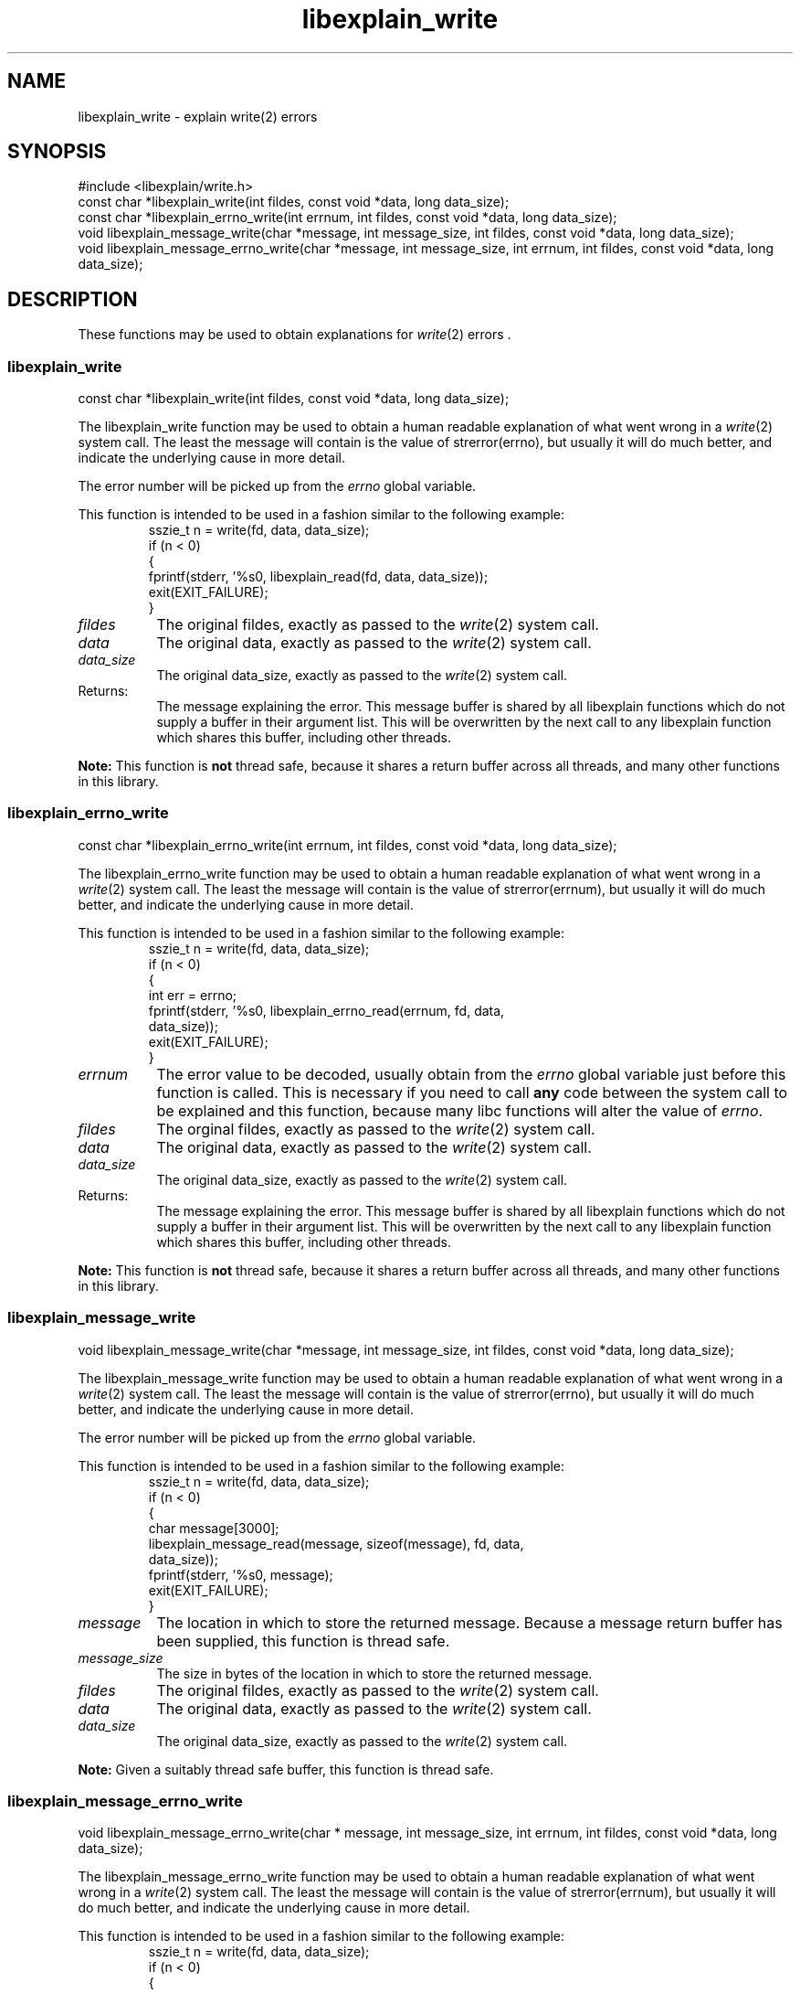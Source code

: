 .\"
.\" libexplain - Explain errno values returned by libc functions
.\" Copyright (C) 2008 Peter Miller
.\" Written by Peter Miller <pmiller@opensource.org.au>
.\"
.\" This program is free software; you can redistribute it and/or modify
.\" it under the terms of the GNU General Public License as published by
.\" the Free Software Foundation; either version 3 of the License, or
.\" (at your option) any later version.
.\"
.\" This program is distributed in the hope that it will be useful,
.\" but WITHOUT ANY WARRANTY; without even the implied warranty of
.\" MERCHANTABILITY or FITNESS FOR A PARTICULAR PURPOSE.  See the GNU
.\" General Public License for more details.
.\"
.\" You should have received a copy of the GNU General Public License
.\" along with this program. If not, see <http://www.gnu.org/licenses/>.
.\"
.ds n) libexplain_write
.TH libexplain_write 3
.SH NAME
libexplain_write \- explain write(2) errors
.XX "libexplain_write(3)" "explain write(2) errors"
.SH SYNOPSIS
#include <libexplain/write.h>
.br
const char *libexplain_write(int fildes, const void *data, long data_size);
.br
const char *libexplain_errno_write(int errnum, int fildes, const void *data,
long data_size);
.br
void libexplain_message_write(char *message, int message_size, int fildes,
const void *data, long data_size);
.br
void libexplain_message_errno_write(char *message, int message_size,
int errnum, int fildes, const void *data, long data_size);
.SH DESCRIPTION
These functions may be used to obtain explanations for
\f[I]write\fP(2) errors .
.\" ------------------------------------------------------------------------
.SS libexplain_write
const char *libexplain_write(int fildes, const void *data, long data_size);
.PP
The libexplain_write function may be used to obtain a human readable
explanation of what went wrong in a \f[I]write\fP(2) system call.  The
least the message will contain is the value of \f[CR]strerror(errno)\fP,
but usually it will do much better, and indicate the underlying cause in
more detail.
.PP
The error number will be picked up from the \f[I]errno\fP global variable.
.PP
This function is intended to be used in a fashion similar to the
following example:
.RS
.nf
.ft CR
sszie_t n = write(fd, data, data_size);
if (n < 0)
{
    fprintf(stderr, '%s\n', libexplain_read(fd, data, data_size));
    exit(EXIT_FAILURE);
}
.fi
.FT R
.RE
.TP 8n
\f[I]fildes\fP
The original fildes, exactly as passed to the \f[I]write\fP(2) system call.
.TP 8n
\f[I]data\fP
The original data, exactly as passed to the \f[I]write\fP(2) system call.
.TP 8n
\f[I]data_size\fP
The original data_size, exactly as passed to the \f[I]write\fP(2) system call.
.TP 8n
Returns:
The message explaining the error.  This message buffer is shared by all
libexplain functions which do not supply a buffer in their argument
list.  This will be overwritten by the next call to any libexplain
function which shares this buffer, including other threads.
.PP
\f[B]Note:\fP
This function is \f[B]not\fP thread safe, because it shares a return
buffer across all threads, and many other functions in this library.
.\" ------------------------------------------------------------------------
.SS libexplain_errno_write
const char *libexplain_errno_write(int errnum, int fildes, const void *data,
long data_size);
.PP
The libexplain_errno_write function may be used to obtain a human
readable explanation of what went wrong in a \f[I]write\fP(2)
system call.  The least the message will contain is the value of
\f[CR]strerror(errnum)\fP, but usually it will do much better, and
indicate the underlying cause in more detail.
.PP
This function is intended to be used in a fashion similar to the
following example:
.RS
.ft CR
.nf
sszie_t n = write(fd, data, data_size);
if (n < 0)
{
    int err = errno;
    fprintf(stderr, '%s\n', libexplain_errno_read(errnum, fd, data,
        data_size));
    exit(EXIT_FAILURE);
}
.fi
.ft R
.RE
.TP 8n
\f[I]errnum\fP
The error value to be decoded, usually obtain from the \f[I]errno\fP
global variable just before this function is called.  This is necessary
if you need to call \f[B]any\fP code between the system call to be
explained and this function, because many libc functions will alter the
value of \f[I]errno\fP.
.TP 8n
\f[I]fildes\fP
The orginal fildes, exactly as passed to the \f[I]write\fP(2) system call.
.TP 8n
\f[I]data\fP
The original data, exactly as passed to the \f[I]write\fP(2) system call.
.TP 8n
\f[I]data_size\fP
The original data_size, exactly as passed to the \f[I]write\fP(2) system call.
.TP 8n
Returns:
The message explaining the error.  This message buffer is shared by all
libexplain functions which do not supply a buffer in their argument
list.  This will be overwritten by the next call to any libexplain
function which shares this buffer, including other threads.
.PP
\f[B]Note:\fP
This function is \f[B]not\fP thread safe, because it shares a return
buffer across all threads, and many other functions in this library.
.\" ------------------------------------------------------------------------
.SS libexplain_message_write
void libexplain_message_write(char *message, int message_size, int fildes,
const void *data, long data_size);
.PP
The libexplain_message_write function may be used to obtain a human
readable explanation of what went wrong in a \f[I]write\fP(2)
system call.  The least the message will contain is the value of
\f[CR]strerror(errno)\fP, but usually it will do much better, and
indicate the underlying cause in more detail.
.PP
The error number will be picked up from the \f[I]errno\fP global variable.
.PP
This function is intended to be used in a fashion similar to the
following example:
.RS
.nf
.ft CR
sszie_t n = write(fd, data, data_size);
if (n < 0)
{
    char message[3000];
    libexplain_message_read(message, sizeof(message), fd, data,
        data_size));
    fprintf(stderr, '%s\n', message);
    exit(EXIT_FAILURE);
}
.fi
.ft R
.RE
.TP 8n
\f[I]message\fP
The location in which to store the returned message.  Because a message
return buffer has been supplied, this function is thread safe.
.TP 8n
\f[I]message_size\fP
The size in bytes of the location in which to store the returned message.
.TP
\f[I]fildes\fP
The original fildes, exactly as passed to the \f[I]write\fP(2) system call.
.TP 8n
\f[I]data\fP
The original data, exactly as passed to the \f[I]write\fP(2) system call.
.TP 8n
\f[I]data_size\fP
The original data_size, exactly as passed to the \f[I]write\fP(2) system call.
.PP
\f[B]Note:\fP
Given a suitably thread safe buffer, this function is thread safe.
.\" ------------------------------------------------------------------------
.SS libexplain_message_errno_write
void libexplain_message_errno_write(char * message, int message_size,
int errnum, int fildes, const void *data, long data_size);
.PP
The libexplain_message_errno_write function may be used to obtain a
human readable explanation of what went wrong in a \f[I]write\fP(2)
system call.  The least the message will contain is the value of
\f[CR]strerror(errnum)\fP, but usually it will do much better, and
indicate the underlying cause in more detail.
.PP
This function is intended to be used in a fashion similar to the
following example:
.RS
.nf
.ft CR
sszie_t n = write(fd, data, data_size);
if (n < 0)
{
    int err = errno;
    char message[3000];
    libexplain_message_errno_read(message, sizeof(message), errno,
        fd, data, data_size));
    fprintf(stderr, '%s\n', message);
    exit(EXIT_FAILURE);
}
.fi
.ft R
.RE
.TP 8n
\f[I]message\fP
The location in which to store the returned message.  Because a message
return buffer has been supplied, this function is thread safe.
.TP 8n
\f[I]message_size\fP
The size in bytes of the location in which to store the returned message.
.TP 8n
\f[I]errnum\fP
The error value to be decoded, usually obtain from the \f[I]errno\fP
global variable just before this function is called.  This is necessary
if you need to call \f[B]any\fP code between the system call to be
explained and this function, because many libc functions will alter the
value of \f[I]errno\fP.
.TP 8n
\f[I]fildes\fP
The original fildes, exactly as passed to the \f[I]write\fP(2) system call.
.TP 8n
\f[I]data\fP
The original data, exactly as passed to the \f[I]write\fP(2) system call.
.TP 8n
\f[I]data_size\fP
The original data_size, exactly as passed to the \f[I]write\fP(2) system call.
.PP
\f[B]Note:\fP
Given a suitably thread safe buffer, this function is thread safe.
.\" ------------------------------------------------------------------------
.SH COPYRIGHT
.if n .ds C) (C)
.if t .ds C) \(co
libexplain version \*(v)
.br
Copyright \*(C) 2008 Peter Miller
.SH AUTHOR
Written by Peter Miller <pmiller@opensource.org.au>
